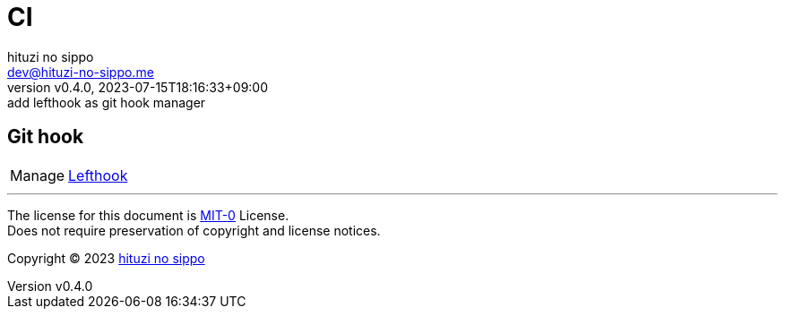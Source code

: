 = CI
:author: hituzi no sippo
:email: dev@hituzi-no-sippo.me
:revnumber: v0.4.0
:revdate: 2023-07-15T18:16:33+09:00
:revremark: add lefthook as git hook manager
:copyright: Copyright (C) 2023 {author}

// tag::body[]

// tag::main[]

== Git hook

:lefthook_link: link:https://github.com/evilmartians/lefthook[Lefthook^]
[horizontal]
Manage:: {lefthook_link}

// end::main[]

// end::body[]

'''

The license for this document is link:https://choosealicense.com/licenses/mit-0/[
MIT-0^] License. +
Does not require preservation of copyright and license notices.

:author_link: link:https://github.com/hituzi-no-sippo[{author}^]
Copyright (C) 2023 {author_link}

